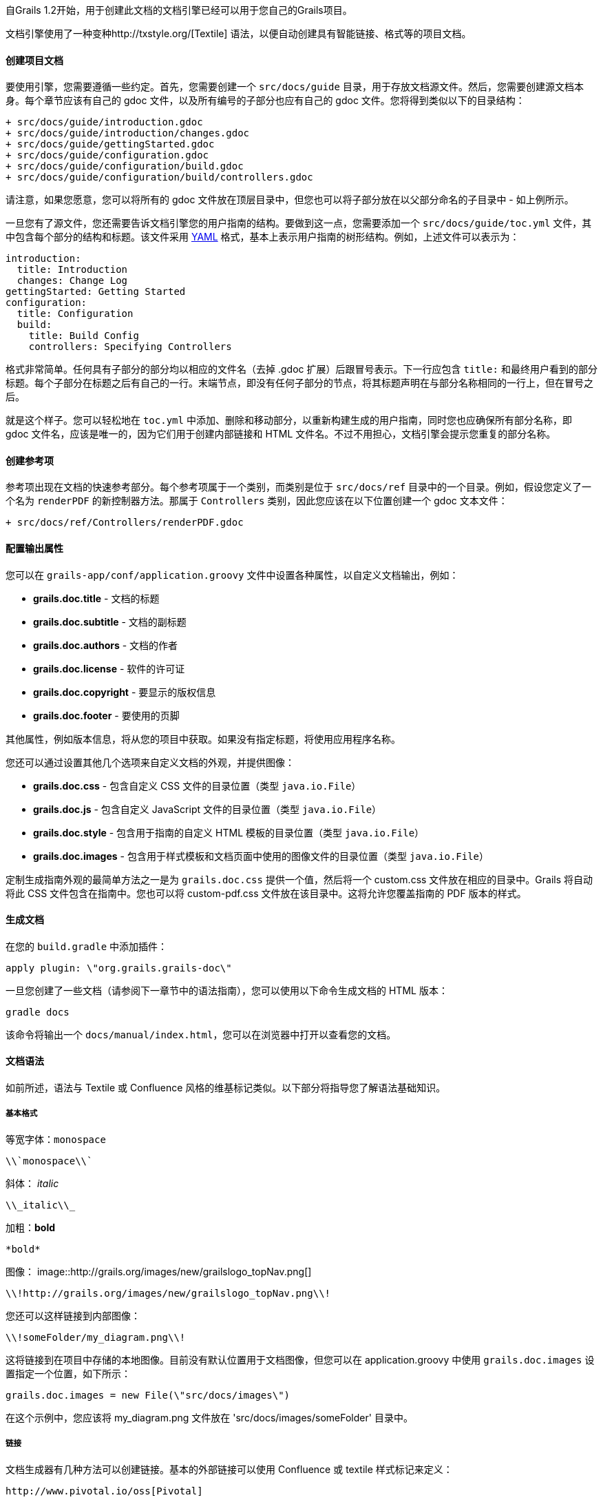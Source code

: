 自Grails 1.2开始，用于创建此文档的文档引擎已经可以用于您自己的Grails项目。

文档引擎使用了一种变种http://txstyle.org/[Textile] 语法，以便自动创建具有智能链接、格式等的项目文档。

==== 创建项目文档

要使用引擎，您需要遵循一些约定。首先，您需要创建一个 `src/docs/guide` 目录，用于存放文档源文件。然后，您需要创建源文档本身。每个章节应该有自己的 gdoc 文件，以及所有编号的子部分也应有自己的 gdoc 文件。您将得到类似以下的目录结构：

[source,groovy]
----
+ src/docs/guide/introduction.gdoc
+ src/docs/guide/introduction/changes.gdoc
+ src/docs/guide/gettingStarted.gdoc
+ src/docs/guide/configuration.gdoc
+ src/docs/guide/configuration/build.gdoc
+ src/docs/guide/configuration/build/controllers.gdoc
----

请注意，如果您愿意，您可以将所有的 gdoc 文件放在顶层目录中，但您也可以将子部分放在以父部分命名的子目录中 - 如上例所示。

一旦您有了源文件，您还需要告诉文档引擎您的用户指南的结构。要做到这一点，您需要添加一个 `src/docs/guide/toc.yml` 文件，其中包含每个部分的结构和标题。该文件采用 http://www.yaml.org/[YAML] 格式，基本上表示用户指南的树形结构。例如，上述文件可以表示为：

[source,yaml]
----
introduction:
  title: Introduction
  changes: Change Log
gettingStarted: Getting Started
configuration:
  title: Configuration
  build:
    title: Build Config
    controllers: Specifying Controllers
----

格式非常简单。任何具有子部分的部分均以相应的文件名（去掉 .gdoc 扩展）后跟冒号表示。下一行应包含 `title:` 和最终用户看到的部分标题。每个子部分在标题之后有自己的一行。末端节点，即没有任何子部分的节点，将其标题声明在与部分名称相同的一行上，但在冒号之后。

就是这个样子。您可以轻松地在 `toc.yml` 中添加、删除和移动部分，以重新构建生成的用户指南，同时您也应确保所有部分名称，即 gdoc 文件名，应该是唯一的，因为它们用于创建内部链接和 HTML 文件名。不过不用担心，文档引擎会提示您重复的部分名称。

==== 创建参考项

参考项出现在文档的快速参考部分。每个参考项属于一个类别，而类别是位于 `src/docs/ref` 目录中的一个目录。例如，假设您定义了一个名为 `renderPDF` 的新控制器方法。那属于 `Controllers` 类别，因此您应该在以下位置创建一个 gdoc 文本文件：

[source,groovy]
----
+ src/docs/ref/Controllers/renderPDF.gdoc
----

==== 配置输出属性

您可以在 `grails-app/conf/application.groovy` 文件中设置各种属性，以自定义文档输出，例如：

* *grails.doc.title* - 文档的标题
* *grails.doc.subtitle* - 文档的副标题
* *grails.doc.authors* - 文档的作者
* *grails.doc.license* - 软件的许可证
* *grails.doc.copyright* - 要显示的版权信息
* *grails.doc.footer* - 要使用的页脚

其他属性，例如版本信息，将从您的项目中获取。如果没有指定标题，将使用应用程序名称。

您还可以通过设置其他几个选项来自定义文档的外观，并提供图像：

* *grails.doc.css* - 包含自定义 CSS 文件的目录位置（类型 `java.io.File`）
* *grails.doc.js* - 包含自定义 JavaScript 文件的目录位置（类型 `java.io.File`）
* *grails.doc.style* - 包含用于指南的自定义 HTML 模板的目录位置（类型 `java.io.File`）
* *grails.doc.images* - 包含用于样式模板和文档页面中使用的图像文件的目录位置（类型 `java.io.File`）

定制生成指南外观的最简单方法之一是为 `grails.doc.css` 提供一个值，然后将一个 custom.css 文件放在相应的目录中。Grails 将自动将此 CSS 文件包含在指南中。您也可以将 custom-pdf.css 文件放在该目录中。这将允许您覆盖指南的 PDF 版本的样式。

==== 生成文档

在您的 `build.gradle` 中添加插件：

[source,groovy]
----
apply plugin: \"org.grails.grails-doc\"
----

一旦您创建了一些文档（请参阅下一章节中的语法指南），您可以使用以下命令生成文档的 HTML 版本：

[source,groovy]
----
gradle docs
----

该命令将输出一个 `docs/manual/index.html`，您可以在浏览器中打开以查看您的文档。

==== 文档语法

如前所述，语法与 Textile 或 Confluence 风格的维基标记类似。以下部分将指导您了解语法基础知识。

===== 基本格式

等宽字体：`monospace`
[source,groovy]
----
\\`monospace\\`
----

斜体： _italic_
[source,groovy]
----
\\_italic\\_
----

加粗：*bold*
[source,groovy]
----
*bold*
----

图像：
image::http://grails.org/images/new/grailslogo_topNav.png[]

[source,xml]
----
\\!http://grails.org/images/new/grailslogo_topNav.png\\!
----

您还可以这样链接到内部图像：

[source,xml]
----
\\!someFolder/my_diagram.png\\!
----

这将链接到在项目中存储的本地图像。目前没有默认位置用于文档图像，但您可以在 application.groovy 中使用 `grails.doc.images` 设置指定一个位置，如下所示：

[source,groovy]
----
grails.doc.images = new File(\"src/docs/images\")
----

在这个示例中，您应该将 my_diagram.png 文件放在 'src/docs/images/someFolder' 目录中。

===== 链接

文档生成器有几种方法可以创建链接。基本的外部链接可以使用 Confluence 或 textile 样式标记来定义：

[source,groovy]
----
http://www.pivotal.io/oss[Pivotal]
----

或者

[source,groovy]
----
http://www.pivotal.io/oss[Pivotal] ----
----

要链接到用户指南内部的其他部分，可以使用 `guide:` 前缀和要链接到的部分名称：

[source,groovy]
----
<<introduction,Intro>>
----

部分名称来自相应的 gdoc 文件名。如果任何链接到指南中的部分断开，文档引擎将会提醒您。

要链接到参考项，可以使用特殊的语法：

[source,groovy]
----
<<ref-controllers-renderPDF,renderPDF>>
----

在这种情况下，参考项的类别位于 | 右侧，而参考项的名称位于左侧。

最后，要链接到外部 API，可以使用 `api:` 前缀。例如：

[source,groovy]
----
{javase}java.base/java/lang/String.html[String]
----

在这种情况下，文档引擎将自动创建适当的 javadoc 链接。要将其他 API 添加到引擎中，您可以在 `grails-app/conf/application.groovy` 中配置它们。例如：

[source,groovy]
----
grails.doc.api.org.hibernate=
            \"http://docs.jboss.org/hibernate/stable/core/javadocs\"
----

上述示例配置了 `org.hibernate` 包中的类到 Hibernate 网站的 API 文档的链接。

===== 列表和标题

标题可通过指定字母 'h' 后跟一个数字和一个点来创建：

[source,groovy]
----
h3.<space>Heading3
h4.<space>Heading4
----

无序列表使用 * 字符定义：

[source,groovy]
----
* item 1
** subitem 1
** subitem 2
* item 2
----

可以使用 # 字符定义编号列表：

[source,groovy]
----
# item 1
----

表格可以使用 `table` 宏创建：

[format=\"csv\", options=\"header\"]
|===

*Name*,*Number*
Albert,46
Wilma,1348
James,12
|===

[source,groovy]
----
\\[format=\"csv\", options=\"header\"]
|===

*Name*,*Number*
Albert,46
Wilma,1348
James,12
\\\r\n|===
----

===== 代码和注释

您可以使用 `code` 宏定义代码块：

[source,groovy]
----
class Book {
    String title
}
----

[source,groovy]
----
\\{code\\}
class Book {
    String title
}
\\{code\\}
----

上面的示例为 Java 和 Groovy 代码提供了语法高亮，但您也可以突出显示 XML 标记：

[source,xml]
----
<hello>world</hello>
----

[source,groovy]
----
\\\r\n<hello>world</hello>\r\n\\{code\\}
----

还有几个用于显示注释和警告的宏：

注意：
NOTE: This is a note!

[source,groovy]
----
\\{note\\}
This is a note!
\\{note\\}
----

警告：

WARNING: This is a warning!

[source,groovy]
----
\\{warning\\}
This is a warning!
\\{warning\\}
----